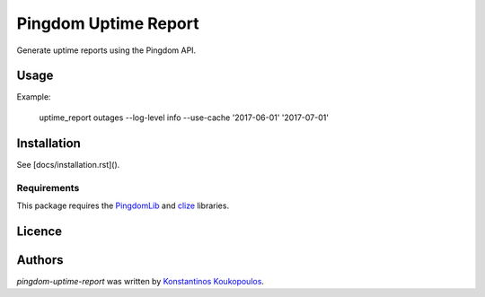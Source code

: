 Pingdom Uptime Report
=====================

.. image:: https://img.shields.io/pypi/v/pingdom-uptime-report.svg
    :target: https://pypi.python.org/pypi/pingdom-uptime-report
    :alt: Latest PyPI version

Generate uptime reports using the Pingdom API.

Usage
-----

Example:

   uptime_report outages --log-level info --use-cache  '2017-06-01' '2017-07-01'

Installation
------------

See [docs/installation.rst]().

Requirements
^^^^^^^^^^^^

This package requires the PingdomLib_ and clize_ libraries.

.. _PingdomLib: https://github.com/KennethWilke/PingdomLib
.. _clize: https://github.com/epsy/clize

Licence
-------

Authors
-------

`pingdom-uptime-report` was written by `Konstantinos Koukopoulos <http://github.com/kouk>`_.
